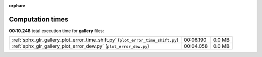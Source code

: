 
:orphan:

.. _sphx_glr_gallery_sg_execution_times:


Computation times
=================
**00:10.248** total execution time for **gallery** files:

+---------------------------------------------------------------------------------+-----------+--------+
| :ref:`sphx_glr_gallery_plot_error_time_shift.py` (``plot_error_time_shift.py``) | 00:06.190 | 0.0 MB |
+---------------------------------------------------------------------------------+-----------+--------+
| :ref:`sphx_glr_gallery_plot_error_dew.py` (``plot_error_dew.py``)               | 00:04.058 | 0.0 MB |
+---------------------------------------------------------------------------------+-----------+--------+
